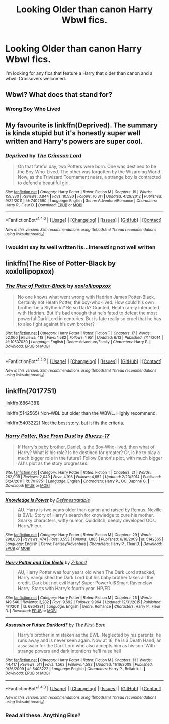 #+TITLE: Looking Older than canon Harry Wbwl fics.

* Looking Older than canon Harry Wbwl fics.
:PROPERTIES:
:Author: Kaijugod22
:Score: 3
:DateUnix: 1512216402.0
:DateShort: 2017-Dec-02
:END:
I'm looking for any fics that feature a Harry that older than canon and a wbwl. Crossovers welcomed.


** Wbwl? What does that stand for?
:PROPERTIES:
:Author: Nersirk
:Score: 2
:DateUnix: 1512237515.0
:DateShort: 2017-Dec-02
:END:

*** Wrong Boy Who Lived
:PROPERTIES:
:Author: InfernoItaliano1265
:Score: 5
:DateUnix: 1512238111.0
:DateShort: 2017-Dec-02
:END:


** My favourite is linkffn(Deprived). The summary is kinda stupid but it's honestly super well written and Harry's powers are super cool.
:PROPERTIES:
:Author: ItsSpicee
:Score: 2
:DateUnix: 1512284176.0
:DateShort: 2017-Dec-03
:END:

*** [[http://www.fanfiction.net/s/7402590/1/][*/Deprived/*]] by [[https://www.fanfiction.net/u/3269586/The-Crimson-Lord][/The Crimson Lord/]]

#+begin_quote
  On that fateful day, two Potters were born. One was destined to be the Boy-Who-Lived. The other was forgotten by the Wizarding World. Now, as the Triwizard Tournament nears, a strange boy is contracted to defend a beautiful girl.
#+end_quote

^{/Site/: [[http://www.fanfiction.net/][fanfiction.net]] *|* /Category/: Harry Potter *|* /Rated/: Fiction M *|* /Chapters/: 19 *|* /Words/: 159,330 *|* /Reviews/: 3,844 *|* /Favs/: 10,530 *|* /Follows/: 10,311 *|* /Updated/: 4/29/2012 *|* /Published/: 9/22/2011 *|* /id/: 7402590 *|* /Language/: English *|* /Genre/: Adventure/Romance *|* /Characters/: Harry P., Fleur D. *|* /Download/: [[http://www.ff2ebook.com/old/ffn-bot/index.php?id=7402590&source=ff&filetype=epub][EPUB]] or [[http://www.ff2ebook.com/old/ffn-bot/index.php?id=7402590&source=ff&filetype=mobi][MOBI]]}

--------------

*FanfictionBot*^{1.4.0} *|* [[[https://github.com/tusing/reddit-ffn-bot/wiki/Usage][Usage]]] | [[[https://github.com/tusing/reddit-ffn-bot/wiki/Changelog][Changelog]]] | [[[https://github.com/tusing/reddit-ffn-bot/issues/][Issues]]] | [[[https://github.com/tusing/reddit-ffn-bot/][GitHub]]] | [[[https://www.reddit.com/message/compose?to=tusing][Contact]]]

^{/New in this version: Slim recommendations using/ ffnbot!slim! /Thread recommendations using/ linksub(thread_id)!}
:PROPERTIES:
:Author: FanfictionBot
:Score: 1
:DateUnix: 1512284187.0
:DateShort: 2017-Dec-03
:END:


*** I wouldnt say its well written its...interesting not well written
:PROPERTIES:
:Author: flingerdinger
:Score: 1
:DateUnix: 1512362651.0
:DateShort: 2017-Dec-04
:END:


** linkffn(The Rise of Potter-Black by xoxlollipopxox)
:PROPERTIES:
:Score: 1
:DateUnix: 1512247278.0
:DateShort: 2017-Dec-03
:END:

*** [[http://www.fanfiction.net/s/10537039/1/][*/The Rise of Potter-Black/*]] by [[https://www.fanfiction.net/u/4780941/xoxlollipopxox][/xoxlollipopxox/]]

#+begin_quote
  No one knows what went wrong with Hadrian James Potter-Black. Certainly not Heath Potter, the boy-who-lived. How could his own brother be a Slytherin? Be so Dark? Granted, Heath rarely interacted with Hadrian. But it's bad enough that he's fated to defeat the most powerful Dark Lord in centuries. But is fate really so cruel that he has to also fight against his own brother?
#+end_quote

^{/Site/: [[http://www.fanfiction.net/][fanfiction.net]] *|* /Category/: Harry Potter *|* /Rated/: Fiction T *|* /Chapters/: 17 *|* /Words/: 52,060 *|* /Reviews/: 418 *|* /Favs/: 1,582 *|* /Follows/: 1,951 *|* /Updated/: 6/13 *|* /Published/: 7/14/2014 *|* /id/: 10537039 *|* /Language/: English *|* /Genre/: Adventure/Family *|* /Characters/: Harry P. *|* /Download/: [[http://www.ff2ebook.com/old/ffn-bot/index.php?id=10537039&source=ff&filetype=epub][EPUB]] or [[http://www.ff2ebook.com/old/ffn-bot/index.php?id=10537039&source=ff&filetype=mobi][MOBI]]}

--------------

*FanfictionBot*^{1.4.0} *|* [[[https://github.com/tusing/reddit-ffn-bot/wiki/Usage][Usage]]] | [[[https://github.com/tusing/reddit-ffn-bot/wiki/Changelog][Changelog]]] | [[[https://github.com/tusing/reddit-ffn-bot/issues/][Issues]]] | [[[https://github.com/tusing/reddit-ffn-bot/][GitHub]]] | [[[https://www.reddit.com/message/compose?to=tusing][Contact]]]

^{/New in this version: Slim recommendations using/ ffnbot!slim! /Thread recommendations using/ linksub(thread_id)!}
:PROPERTIES:
:Author: FanfictionBot
:Score: 1
:DateUnix: 1512247312.0
:DateShort: 2017-Dec-03
:END:


** linkffn(7017751)

linkffn(6864381)

linkffn(5142565) Non-WBL but older than the WBWL. Highly recommend.

linkffn(5403222) Not the best story, but it fits the criteria.
:PROPERTIES:
:Author: AltCosSmut
:Score: 1
:DateUnix: 1512217626.0
:DateShort: 2017-Dec-02
:END:

*** [[http://www.fanfiction.net/s/7017751/1/][*/Harry Potter, Rise From Dust/*]] by [[https://www.fanfiction.net/u/2821247/Bluezz-17][/Bluezz-17/]]

#+begin_quote
  If Harry's baby brother, Daniel, is the Boy-Who-lived, then what of Harry? What is his role? Is he destined for greater? Or, is he to play a much bigger role in the future? Follow Canon's plot, with much bigger AU's plot as the story progresses.
#+end_quote

^{/Site/: [[http://www.fanfiction.net/][fanfiction.net]] *|* /Category/: Harry Potter *|* /Rated/: Fiction T *|* /Chapters/: 21 *|* /Words/: 262,909 *|* /Reviews/: 2,049 *|* /Favs/: 4,916 *|* /Follows/: 4,652 *|* /Updated/: 2/23/2014 *|* /Published/: 5/24/2011 *|* /id/: 7017751 *|* /Language/: English *|* /Characters/: Harry P., OC, Daphne G. *|* /Download/: [[http://www.ff2ebook.com/old/ffn-bot/index.php?id=7017751&source=ff&filetype=epub][EPUB]] or [[http://www.ff2ebook.com/old/ffn-bot/index.php?id=7017751&source=ff&filetype=mobi][MOBI]]}

--------------

[[http://www.fanfiction.net/s/5142565/1/][*/Knowledge is Power/*]] by [[https://www.fanfiction.net/u/287810/Defenestratable][/Defenestratable/]]

#+begin_quote
  AU. Harry is two years older than canon and raised by Remus. Neville is BWL. Story of Harry's search for knowledge to cure his mother. Snarky characters, witty humor, Quidditch, deeply developed OCs. Harry/Fleur.
#+end_quote

^{/Site/: [[http://www.fanfiction.net/][fanfiction.net]] *|* /Category/: Harry Potter *|* /Rated/: Fiction M *|* /Chapters/: 29 *|* /Words/: 298,836 *|* /Reviews/: 474 *|* /Favs/: 3,553 *|* /Follows/: 1,885 *|* /Published/: 6/16/2009 *|* /id/: 5142565 *|* /Language/: English *|* /Genre/: Fantasy/Adventure *|* /Characters/: Harry P., Fleur D. *|* /Download/: [[http://www.ff2ebook.com/old/ffn-bot/index.php?id=5142565&source=ff&filetype=epub][EPUB]] or [[http://www.ff2ebook.com/old/ffn-bot/index.php?id=5142565&source=ff&filetype=mobi][MOBI]]}

--------------

[[http://www.fanfiction.net/s/6864381/1/][*/Harry Potter and The Veela/*]] by [[https://www.fanfiction.net/u/2615370/Z-bond][/Z-bond/]]

#+begin_quote
  AU, Harry Potter was four years old when The Dark Lord attacked, Harry vanquished the Dark Lord but his baby brother takes all the credit. Dark but not evil Harry! Super Powerful&Smart Ravenclaw Harry. Starts with Harry's fourth year. HP/FD
#+end_quote

^{/Site/: [[http://www.fanfiction.net/][fanfiction.net]] *|* /Category/: Harry Potter *|* /Rated/: Fiction M *|* /Chapters/: 25 *|* /Words/: 149,540 *|* /Reviews/: 3,282 *|* /Favs/: 9,692 *|* /Follows/: 9,964 *|* /Updated/: 12/31/2015 *|* /Published/: 4/1/2011 *|* /id/: 6864381 *|* /Language/: English *|* /Genre/: Romance *|* /Characters/: Harry P., Fleur D. *|* /Download/: [[http://www.ff2ebook.com/old/ffn-bot/index.php?id=6864381&source=ff&filetype=epub][EPUB]] or [[http://www.ff2ebook.com/old/ffn-bot/index.php?id=6864381&source=ff&filetype=mobi][MOBI]]}

--------------

[[http://www.fanfiction.net/s/5403222/1/][*/Assassin or Future Darklord?/*]] by [[https://www.fanfiction.net/u/2079162/The-First-Born][/The First-Born/]]

#+begin_quote
  Harry's brother in mistaken as the BWL. Neglected by his parents, he runs away and is never seen again. Now at 16, he is a Death Hand, an assassain for the Dark Lord who also accepts him as his son. With strange powers and dark intentions he'll raise hell
#+end_quote

^{/Site/: [[http://www.fanfiction.net/][fanfiction.net]] *|* /Category/: Harry Potter *|* /Rated/: Fiction M *|* /Chapters/: 13 *|* /Words/: 44,417 *|* /Reviews/: 511 *|* /Favs/: 1,562 *|* /Follows/: 1,582 *|* /Updated/: 11/16/2009 *|* /Published/: 9/26/2009 *|* /id/: 5403222 *|* /Language/: English *|* /Characters/: Harry P., Bellatrix L. *|* /Download/: [[http://www.ff2ebook.com/old/ffn-bot/index.php?id=5403222&source=ff&filetype=epub][EPUB]] or [[http://www.ff2ebook.com/old/ffn-bot/index.php?id=5403222&source=ff&filetype=mobi][MOBI]]}

--------------

*FanfictionBot*^{1.4.0} *|* [[[https://github.com/tusing/reddit-ffn-bot/wiki/Usage][Usage]]] | [[[https://github.com/tusing/reddit-ffn-bot/wiki/Changelog][Changelog]]] | [[[https://github.com/tusing/reddit-ffn-bot/issues/][Issues]]] | [[[https://github.com/tusing/reddit-ffn-bot/][GitHub]]] | [[[https://www.reddit.com/message/compose?to=tusing][Contact]]]

^{/New in this version: Slim recommendations using/ ffnbot!slim! /Thread recommendations using/ linksub(thread_id)!}
:PROPERTIES:
:Author: FanfictionBot
:Score: 1
:DateUnix: 1512217658.0
:DateShort: 2017-Dec-02
:END:


*** Read all these. Anything Else?
:PROPERTIES:
:Author: Kaijugod22
:Score: 1
:DateUnix: 1512218618.0
:DateShort: 2017-Dec-02
:END:
